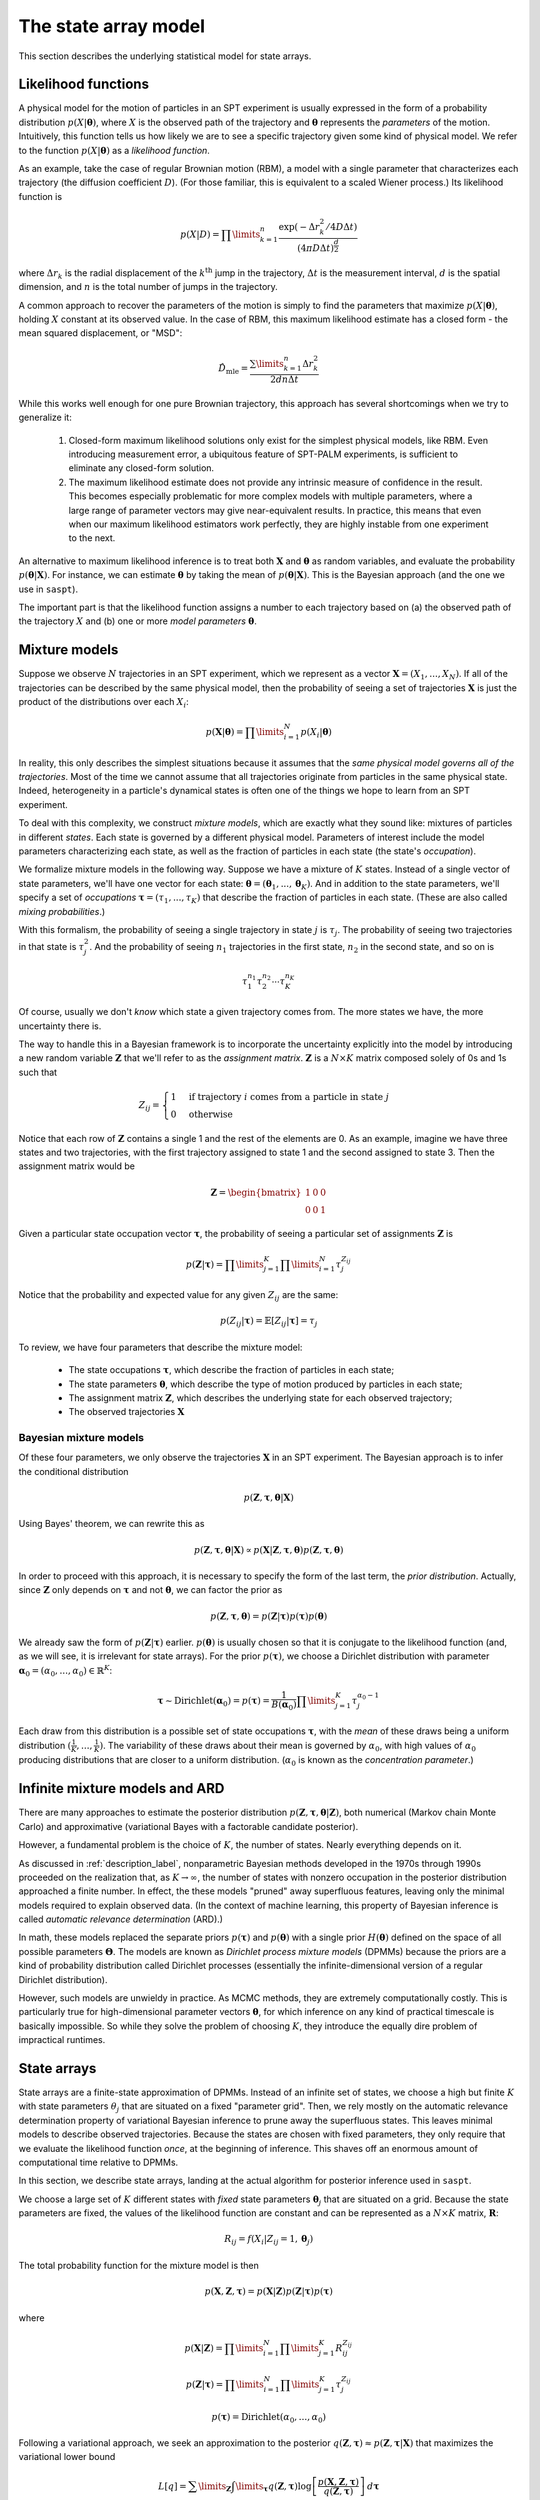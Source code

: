 .. _label_model:

=====================
The state array model
=====================

This section describes the underlying statistical model for state arrays.

Likelihood functions
====================

A physical model for the motion of particles in an SPT experiment is usually
expressed in the form of a probability distribution :math:`p(X|\boldsymbol{\theta})`, where
:math:`X` is the observed path of the trajectory and :math:`\boldsymbol{\theta}` represents
the *parameters* of the motion. Intuitively, this function tells us how
likely we are to see a specific trajectory given some kind of physical model.
We refer to the function :math:`p(X|\boldsymbol{\theta})` as
a *likelihood function*.

As an example, take the case of regular Brownian motion (RBM),
a model with a single parameter that characterizes each trajectory
(the diffusion coefficient :math:`D`). (For those familiar, this is
equivalent to a scaled Wiener process.) Its likelihood function is

.. math::

	p(X | D) = \prod\limits_{k=1}^{n} \frac{
		\exp \left( -\Delta r_{k}^{2} / 4 D \Delta t \right)
	}{
		\left( 4 \pi D \Delta t \right)^{\frac{d}{2}}
	}

where :math:`\Delta r_{k}` is the radial displacement of the 
:math:`k^{\text{th}}` jump in the trajectory, :math:`\Delta t` is the measurement interval, :math:`d` is the spatial dimension, and 
:math:`n` is the total number of jumps in the trajectory.

A common approach to recover the parameters of the motion is simply
to find the parameters that maximize :math:`p(X | \boldsymbol{\theta})`,
holding :math:`X` constant at its observed value.
In the case of RBM, this maximum
likelihood estimate has a closed form - the mean squared displacement,
or "MSD":

.. math::

	\hat{D}_{\text{mle}} = \frac{\sum\limits_{k=1}^{n} \Delta r_{k}^{2}}{2 d n \Delta t}

While this works well enough for one pure Brownian trajectory, this 
approach has several shortcomings when we try to generalize it:

	1. Closed-form maximum likelihood solutions only exist for the simplest physical models, like RBM. Even introducing measurement error, a ubiquitous feature of SPT-PALM experiments, is sufficient to eliminate any closed-form solution.
	2. The maximum likelihood estimate does not provide any intrinsic measure of confidence in the result. This becomes especially problematic for more complex models with multiple parameters, where a large range of parameter vectors may give near-equivalent results. In practice, this means that even when our maximum likelihood estimators work perfectly, they are highly instable from one experiment to the next.

An alternative to maximum likelihood inference is to treat both 
:math:`\mathbf{X}` and :math:`\boldsymbol{\theta}` as random 
variables, and evaluate the probability 
:math:`p(\boldsymbol{\theta} | \mathbf{X})`. For instance, we can estimate
:math:`\boldsymbol{\theta}` by taking the mean of 
:math:`p(\boldsymbol{\theta} | \mathbf{X})`. This is the Bayesian 
approach (and the one we use in ``saspt``).

The important part is that the likelihood function assigns a number 
to each trajectory based on (a) the observed path of the trajectory 
:math:`X` and (b) one or more *model parameters* :math:`\boldsymbol{\theta}`.

Mixture models
==============

Suppose we observe :math:`N` trajectories in an SPT experiment, which 
we represent as a vector :math:`\mathbf{X} = (X_{1}, ..., X_{N})`. If
all of the trajectories can be described by the same physical model, then the 
probability of seeing a set of trajectories :math:`\mathbf{X}` is just the product
of the distributions over each :math:`X_{i}`:

.. math::

	p(\mathbf{X}|\boldsymbol{\theta}) = \prod\limits_{i=1}^{N} p (X_{i} | \boldsymbol{\theta})

In reality, this only describes the simplest situations
because it assumes that the *same physical model governs all of the trajectories*.
Most of the time we cannot assume that all trajectories originate from
particles in the same physical state. Indeed, heterogeneity in
a particle's dynamical states is often one of the things we hope to
learn from an SPT experiment.

To deal with this complexity, we construct *mixture models*, which are exactly what they sound
like: mixtures of particles in different *states*. Each state is governed by a different physical model. Parameters of interest include
the model parameters characterizing each state, as well as the fraction of 
particles in each state (the state's *occupation*).

We formalize mixture models in the following way.
Suppose we have a mixture of :math:`K` states. 
Instead of a single vector of state parameters, we'll have one vector
for each state: 
:math:`\boldsymbol{\theta} = (\boldsymbol{\theta}_{1}, ..., \boldsymbol{\theta}_{K})`. And in addition to the state parameters, we'll
specify a set of *occupations* 
:math:`\boldsymbol{\tau} = (\tau_{1}, ..., \tau_{K})` that describe
the fraction of particles in each state. (These are also called 
*mixing probabilities*.)

With this formalism, the probability of seeing a single trajectory in state 
:math:`j` is :math:`\tau_{j}`. The probability of seeing two trajectories
in that state is :math:`\tau_{j}^{2}`. And the probability of seeing
:math:`n_{1}` trajectories in the first state, :math:`n_{2}` in the
second state, and so on is

.. math::

	\tau_{1}^{n_{1}} \tau_{2}^{n_{2}} \cdots \tau_{K}^{n_{K}}

Of course, usually we don't *know* which state a given trajectory
comes from. The more states we have, the more uncertainty there is.

The way to handle this in a Bayesian framework is to incorporate the
uncertainty explicitly into the model by introducing a new random variable
:math:`\mathbf{Z}` that we'll refer to as the *assignment matrix*.
:math:`\mathbf{Z}` is a :math:`N \times K` matrix composed solely of
0s and 1s such that

.. math::

	Z_{ij} = \begin{cases}
		1 &\text{if trajectory } i \text{ comes from a particle in state } j \\
		0 &\text{otherwise}
	\end{cases}

Notice that each row of :math:`\mathbf{Z}` contains a single 1 and the 
rest of the elements are 0. As an example, imagine we have three states and
two trajectories, with the first trajectory assigned to state 1 and the 
second assigned to state 3. Then the assignment matrix would be

.. math::

	\mathbf{Z} = \begin{bmatrix}
		1 & 0 & 0 \\
		0 & 0 & 1
	\end{bmatrix}

Given a particular state occupation vector :math:`\boldsymbol{\tau}`,
the probability of seeing a particular set of assignments :math:`\mathbf{Z}`
is

.. math::
	
	p(\mathbf{Z}|\boldsymbol{\tau}) = \prod\limits_{j=1}^{K} \prod\limits_{i=1}^{N} \tau_{j}^{Z_{ij}}

Notice that the probability and expected value for any given
:math:`Z_{ij}` are the same:

.. math::

	p(Z_{ij} | \boldsymbol{\tau}) = \mathbb{E} \left[ Z_{ij} | \boldsymbol{\tau} \right] = \tau_{j}

To review, we have four parameters that describe the mixture
model:

	* The state occupations :math:`\boldsymbol{\tau}`, which describe the fraction of particles in each state;
	* The state parameters :math:`\boldsymbol{\theta}`, which describe the type of motion produced by particles in each state;
	* The assignment matrix :math:`\mathbf{Z}`, which describes the underlying state for each observed trajectory;
	* The observed trajectories :math:`\mathbf{X}`

Bayesian mixture models
-----------------------

Of these four parameters, we only observe the trajectories
:math:`\mathbf{X}` in an SPT experiment. The Bayesian approach is to infer
the conditional distribution

.. math::

	p(\mathbf{Z}, \boldsymbol{\tau}, \boldsymbol{\theta} | \mathbf{X}) 

Using Bayes' theorem, we can rewrite this as 

.. math::
	p(\mathbf{Z}, \boldsymbol{\tau}, \boldsymbol{\theta} | \mathbf{X}) \propto p(\mathbf{X} | \mathbf{Z}, \boldsymbol{\tau}, \boldsymbol{\theta}) p (\mathbf{Z}, \boldsymbol{\tau}, \boldsymbol{\theta})

In order to proceed with this approach, it is necessary to 
specify the form of the last term, the *prior distribution*.
Actually, since :math:`\mathbf{Z}` only depends on :math:`\boldsymbol{\tau}` and not :math:`\boldsymbol{\theta}`, we can factor the prior as

.. math::

	p(\mathbf{Z}, \boldsymbol{\tau}, \boldsymbol{\theta}) = p(\mathbf{Z} | \boldsymbol{\tau}) p (\boldsymbol{\tau}) p(\boldsymbol{\theta})

We already saw the form of :math:`p(\mathbf{Z} | \boldsymbol{\tau})` earlier.
:math:`p(\boldsymbol{\theta})` is usually chosen so that it is conjugate
to the likelihood function (and, as we will see, it is irrelevant for
state arrays). For the prior :math:`p(\boldsymbol{\tau})`, we choose
a Dirichlet distribution with parameter 
:math:`\boldsymbol{\alpha}_{0} = (\alpha_{0}, ..., \alpha_{0}) \in \mathbb{R}^{K}`:

.. math::

	\boldsymbol{\tau} \sim \text{Dirichlet} \left( \boldsymbol{\alpha}_{0} \right) = 
	p(\boldsymbol{\tau}) = \frac{1}{B(\boldsymbol{\alpha}_{0})} \prod\limits_{j=1}^{K} \tau_{j}^{\alpha_{0}-1}

Each draw from this distribution is a possible set of state occupations
:math:`\boldsymbol{\tau}`, with the *mean* of these draws being a 
uniform distribution :math:`(\frac{1}{K}, ..., \frac{1}{K})`. The 
variability of these draws about their mean is governed by :math:`\alpha_{0}`,
with high values of :math:`\alpha_{0}` producing distributions that are
closer to a uniform distribution. (:math:`\alpha_{0}` is known as the
*concentration parameter*.)

Infinite mixture models and ARD
===============================

There are many approaches to estimate the posterior distribution 
:math:`p(\mathbf{Z}, \boldsymbol{\tau}, \boldsymbol{\theta} | \mathbf{Z})`, both numerical (Markov chain Monte Carlo) and 
approximative (variational Bayes with a factorable candidate posterior).

However, a fundamental problem is the choice of :math:`K`, the number of 
states. Nearly everything depends on it. 

As discussed in :ref:`description_label`, nonparametric Bayesian methods
developed in the 1970s through 1990s proceeded on the realization that, as
:math:`K \rightarrow \infty`, the number of states with nonzero occupation
in the posterior distribution approached a finite number. In effect, the 
these models "pruned" away superfluous features, leaving only the minimal
models required to explain observed data. (In the context of machine 
learning, this property of Bayesian inference is called *automatic relevance determination* (ARD).)

In math, these models replaced the separate priors 
:math:`p(\boldsymbol{\tau})` and :math:`p(\boldsymbol{\theta})` with
a single prior :math:`H(\boldsymbol{\theta})` defined on the
space of all possible parameters :math:`\boldsymbol{\Theta}`. The models
are known as *Dirichlet process mixture models* (DPMMs) because the 
priors are a kind of probability distribution called Dirichlet processes
(essentially the infinite-dimensional version of a regular Dirichlet 
distribution).

However, such models are unwieldy in practice. As MCMC methods, they are extremely computationally costly. This is particularly true for high-dimensional parameter vectors :math:`\boldsymbol{\theta}`, for which inference on any kind of practical timescale is basically impossible. 
So while they solve the problem of choosing :math:`K`, they introduce the
equally dire problem of impractical runtimes.

State arrays
============

State arrays are a finite-state approximation of DPMMs. Instead
of an infinite set of states, we choose a high but finite :math:`K` with
state parameters :math:`\theta_{j}` that are situated on a fixed 
"parameter grid". Then, we rely mostly on the automatic relevance 
determination property of variational Bayesian inference
to prune away the superfluous states. This leaves 
minimal models to describe observed trajectories. Because the states are
chosen with fixed parameters, they only require that we evaluate the 
likelihood function *once*, at the beginning of inference. This shaves
off an enormous amount of computational time relative to DPMMs.

In this section, we describe state arrays, landing at the actual algorithm
for posterior inference used in ``saspt``.

We choose a large set of :math:`K` different states
with *fixed* state parameters :math:`\boldsymbol{\theta}_{j}` that are 
situated on a grid. Because the state parameters are fixed, the 
values of the likelihood function are constant and can be represented
as a :math:`N \times K` matrix, :math:`\mathbf{R}`:

.. math::
	
	R_{ij} = f(X_{i} | Z_{ij} = 1, \boldsymbol{\theta}_{j})

The total probability function for the mixture model is then

.. math::

	p(\mathbf{X}, \mathbf{Z}, \boldsymbol{\tau}) = p(\mathbf{X} | \mathbf{Z}) p (\mathbf{Z} | \boldsymbol{\tau}) p (\boldsymbol{\tau})

where

.. math::

	p (\mathbf{X} | \mathbf{Z}) = \prod\limits_{i=1}^{N} \prod\limits_{j=1}^{K} R_{ij}^{Z_{ij}}

	p(\mathbf{Z} | \boldsymbol{\tau}) = \prod\limits_{i=1}^{N} \prod\limits_{j=1}^{K} \tau_{j}^{Z_{ij}}

	p(\boldsymbol{\tau}) = \text{Dirichlet} (\alpha_{0}, ..., \alpha_{0})

Following a variational approach, we seek an approximation to the posterior
:math:`q(\mathbf{Z}, \boldsymbol{\tau}) \approx p(\mathbf{Z}, \boldsymbol{\tau} | \mathbf{X})` that maximizes the variational lower bound

.. math::

	L[q] = \sum\limits_{\mathbf{Z}} \int\limits_{\boldsymbol{\tau}} q(\mathbf{Z}, \boldsymbol{\tau}) \log \left[ 
		\frac{p (\mathbf{X}, \mathbf{Z}, \boldsymbol{\tau})}
		{q(\mathbf{Z}, \boldsymbol{\tau})}
	\right] \: d \boldsymbol{\tau}
	
Under the assumption that :math:`q` factors as
:math:`q(\mathbf{Z}, \boldsymbol{\tau}) = q(\mathbf{Z}) q(\boldsymbol{\tau})`,
this criterion can be achieved via an expectation-maximization routine:
alternately evaluating the two equations

.. math::

	\log q(\mathbf{Z}) = \mathbb{E}_{\boldsymbol{\tau} \sim q(\boldsymbol{\tau})} \left[ \log p (\mathbf{X}, \mathbf{Z}, \boldsymbol{\tau}) \right] + \text{constant}

	\log q(\boldsymbol{\tau}) = \mathbb{E}_{\mathbf{Z} \sim q(\mathbf{Z})} \left[ \log p (\mathbf{X}, \mathbf{Z}, \boldsymbol{\tau}) \right] + \text{constant}

The constants are chosen so that the respective factors :math:`q(\mathbf{Z})` or :math:`q(\boldsymbol{\tau})` are normalized. These expectations are
just shorthand for 

.. math::
	
	\mathbb{E}_{\boldsymbol{\tau} \sim q(\boldsymbol{\tau})} \left[ \log p (\mathbf{X}, \mathbf{Z}, \boldsymbol{\tau}) \right] = \int \log p (\mathbf{X}, \mathbf{Z}, \boldsymbol{\tau}) q(\boldsymbol{\tau}) \: d \boldsymbol{\tau}

	\mathbb{E}_{\mathbf{Z} \sim q(\mathbf{Z})} \left[ \log p (\mathbf{X}, \mathbf{Z}, \boldsymbol{\tau}) \right] = \sum\limits_{\mathbf{Z}} \log p (\mathbf{X}, \mathbf{Z}, \boldsymbol{\tau}) q(\boldsymbol{\tau}) p(\mathbf{Z})

Evaluating the first of these factors (and ignoring terms that don't directly depend on :math:`\boldsymbol{\tau}`), we have

.. math::

	\log q(\boldsymbol{\tau}) = \sum\limits_{j=1}^{K} \left( \alpha_{0} - 1 + \sum\limits_{i=1}^{N} \mathbb{E} \left[ Z_{ij} \right] \right) \log \tau_{j} + \text{constant}

From this, we can see that :math:`q(\boldsymbol{\tau})` is a Dirichlet
distribution:

.. math::

	q(\boldsymbol{\tau}) = \text{Dirichlet} \left( 
		\alpha_{0} + \sum\limits_{i=1}^{N} \mathbb{E} \left[ Z_{i,0} \right], ..., 
		\alpha_{0} + \sum\limits_{i=1}^{N} \mathbb{E} \left[ Z_{i,K} \right]
	\right)

The distribution "counts" in terms of trajectories: each trajectory 
contributes one count (in the form of :math:`Z_{i}`) to the posterior.
This is not ideal: because SPT-PALM microscopes normally have a short
focal depth due to their high numerical aperture, fast-moving particles
contribute many short trajectories to the posterior while slow-moving
particles contribute a few long trajectories. As a result, if we count by
trajectories, we introduce strong *state biases* into the posterior. (This
is exactly the reason why the popular MSD histogram method, which also 
"counts by trajectories", affords such inaccurate measurements of state 
occupations in realistic simulations of SPT-PALM experiments.)

A better way is to count the contributions to each state by *jumps* rather 
than trajectories. Because fast-moving and slow-moving states with equal
occupation contribute the same number of *detections* within the focal volume, they contribute close to the same number of jumps (modulo
the increased fraction of jumps from the fast-moving particle that "land"
outside the focal volume). 

Modifying this factor to count by jumps rather than trajectories, we have

.. math::

	q(\boldsymbol{\tau}) = \text{Dirichlet} \left( \alpha_{0} + \alpha_{1}, ..., \alpha_{0} + \alpha_{K} \right)

	\alpha_{j} = \sum\limits_{i=1}^{N} n_{i} \mathbb{E} \left[ Z_{ij} \right]

where :math:`n_{i}` is the number of jumps observed for trajectory :math:`i`.

Next, we evaluate :math:`q(\mathbf{Z})`:

.. math::

	\log q(\mathbf{Z}) = \sum\limits_{j=1}^{K} \sum\limits_{i=1}^{N} \left( \log R_{ij} + \psi (\alpha_{0} + \alpha_{j}) \right) Z_{ij} + \text{const}

where we have used the result that if :math:`\boldsymbol{\tau} \sim \text{Dirichlet} \left( \boldsymbol{a} \right)`, then :math:`\mathbb{E} \left[ \tau_{j} \right] = \psi (a_{j}) - \psi (a_{1} + ... + a_{K} )`, where :math:`\psi` is the digamma function.

Normalizing over each trajectory :math:`i`, we have

.. math::

	q(\mathbf{Z}) = \prod\limits_{i=1}^{N} \prod\limits_{j=1}^{K} r_{ij}^{Z_{ij}}

	r_{ij} = \frac{
		R_{ij} e^{\psi (\tau_{j})}
	}{
		\sum\limits_{k=1}^{K} R_{ik} e^{\psi (\tau_{k})}
	}

Under this distribution, we have

.. math::

	\mathbb{E}_{\mathbf{Z} \sim q(\mathbf{Z})} \left[ Z_{ij} \right] = r_{ij}

To summarize, the joint posterior over :math:`\mathbf{Z}` and :math:`\boldsymbol{\tau}` is 

.. math::

	q(\mathbf{Z}) = \prod\limits_{i=1}^{N} \prod\limits_{j=1}^{K} r_{ij}^{Z_{ij}}

	q(\boldsymbol{\tau}) = \text{Dirichlet} \left( \alpha_{0} + \alpha_{1}, ..., \alpha_{0} + \alpha_{K} \right)

	r_{ij} = \frac{
		R_{ij} e^{\psi (\tau_{j})}
	}{
		\sum\limits_{k=1}^{K} R_{ik} e^{\psi (\tau_{k})}
	}

	\alpha_{j} = \sum\limits_{i=1}^{N} n_{i} r_{ij}

The two factors of :math:`q` are completely specified by the factors
:math:`\mathbf{r}` and :math:`\boldsymbol{\tau}`. The algorithm for refining
these factors is:

	* Evaluate the likelihood function for each trajectory-state pairing: :math:`R_{ij} = f(X_{i} | \boldsymbol{\theta}_{j})`.

	* Initialize :math:`\boldsymbol{\alpha}` and :math:`\mathbf{r}` such that

	.. math::

		\alpha_{j}^{(0)} = \alpha_{0}

		r_{ij}^{(0)} = \frac{R_{ij}}{\sum\limits_{k=1}^{K} R_{ik}}

	* At each iteration :math:`t = 1, 2, ...`:

		1. For each :math:`j = 1, ..., K`, set :math:`\alpha_{j} = \alpha_{0} + \sum\limits_{i=1}^{N} n_{i} r_{ij}^{(t-1)}`.
		2. For each :math:`i = 1, ..., N` and :math:`j = 1, ..., K`, set :math:`r_{ij}^{(*)} = R_{ij} e^{\psi (\alpha_{j}^{(t)})}`.
		3. Normalize :math:`\mathbf{r}` over all states for each trajectory :math:`r_{ij}^{(t)} = \frac{r_{ij}^{*}}{\sum\limits_{k=1}^{K} r_{ik}^{*}}`

This is the state array algorithm implemented in ``saspt``. After inference,
we can summarize the posterior using its mean:

.. math::

	\mathbb{E}_{q(\boldsymbol{\tau})} \left[ \tau_{j} \right] = \frac{\alpha_{j} + \alpha_{0}}{\sum\limits_{k=1}^{K} \alpha_{k} + \alpha_{0}}

	\mathbb{E}_{q(\mathbf{Z})} \left[ Z_{ij} \right] = r_{ij}

These are the values reported to the user as ``StateArray.posterior_occs`` and ``StateArray.posterior_assignment_probabilities``.

Accounting for defocalization
=============================


